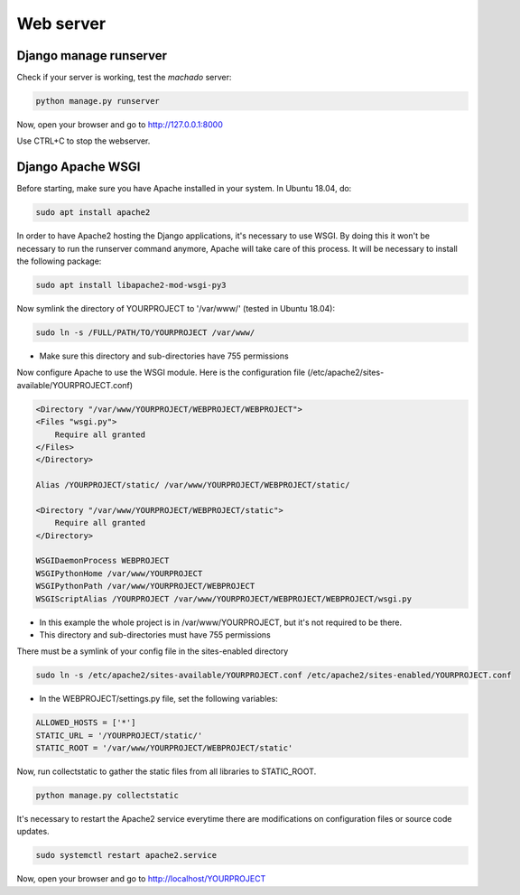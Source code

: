 Web server
==========

Django manage runserver
-----------------------

Check if your server is working, test the *machado* server:

.. code-block:: bash

    python manage.py runserver


Now, open your browser and go to http://127.0.0.1:8000

Use CTRL+C to stop the webserver.


Django Apache WSGI
------------------
Before starting, make sure you have Apache installed in your system. In Ubuntu 18.04,
do:

.. code-block:: bash

    sudo apt install apache2

In order to have Apache2 hosting the Django applications, it's necessary to use WSGI.
By doing this it won't be necessary to run the runserver command anymore, Apache will
take care of this process. It will be necessary to install the following package:

.. code-block:: bash

    sudo apt install libapache2-mod-wsgi-py3

Now symlink the directory of YOURPROJECT to '/var/www/' (tested in Ubuntu 18.04):

.. code-block:: bash

    sudo ln -s /FULL/PATH/TO/YOURPROJECT /var/www/

* Make sure this directory and sub-directories have 755 permissions

Now configure Apache to use the WSGI module.
Here is the configuration file (/etc/apache2/sites-available/YOURPROJECT.conf)

.. code-block:: bash

    <Directory "/var/www/YOURPROJECT/WEBPROJECT/WEBPROJECT">
    <Files "wsgi.py">
        Require all granted
    </Files>
    </Directory>

    Alias /YOURPROJECT/static/ /var/www/YOURPROJECT/WEBPROJECT/static/

    <Directory "/var/www/YOURPROJECT/WEBPROJECT/static">
        Require all granted
    </Directory>

    WSGIDaemonProcess WEBPROJECT
    WSGIPythonHome /var/www/YOURPROJECT
    WSGIPythonPath /var/www/YOURPROJECT/WEBPROJECT
    WSGIScriptAlias /YOURPROJECT /var/www/YOURPROJECT/WEBPROJECT/WEBPROJECT/wsgi.py

* In this example the whole project is in /var/www/YOURPROJECT, but it's not required to be there.
* This directory and sub-directories must have 755 permissions

There must be a symlink of your config file in the sites-enabled directory

.. code-block:: bash

    sudo ln -s /etc/apache2/sites-available/YOURPROJECT.conf /etc/apache2/sites-enabled/YOURPROJECT.conf


* In the WEBPROJECT/settings.py file, set the following variables:

.. code-block:: bash

    ALLOWED_HOSTS = ['*']
    STATIC_URL = '/YOURPROJECT/static/'
    STATIC_ROOT = '/var/www/YOURPROJECT/WEBPROJECT/static'


Now, run collectstatic to gather the static files from all libraries to STATIC_ROOT.

.. code-block:: bash

    python manage.py collectstatic


It's necessary to restart the Apache2 service everytime there are modifications on configuration files or source code updates.

.. code-block:: bash

    sudo systemctl restart apache2.service


Now, open your browser and go to http://localhost/YOURPROJECT
